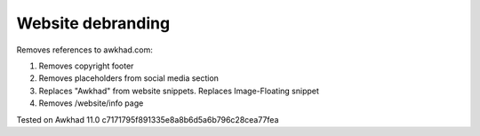 Website debranding
==================

Removes references to awkhad.com:

1. Removes copyright footer
2. Removes placeholders from social media section
3. Replaces "Awkhad" from website snippets. Replaces Image-Floating snippet
4. Removes /website/info page

Tested on Awkhad 11.0 c7171795f891335e8a8b6d5a6b796c28cea77fea

